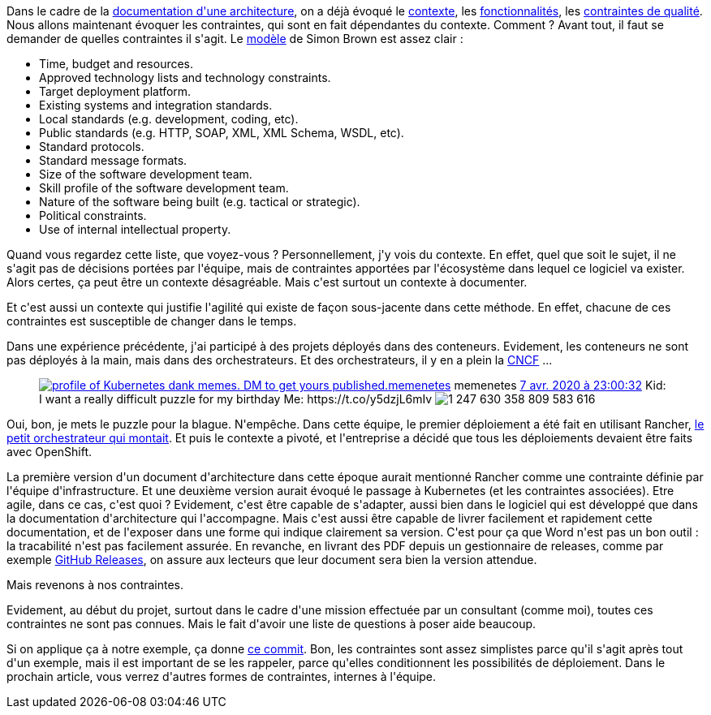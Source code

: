 :jbake-type: post
:jbake-status: published
:jbake-title: Parlons contexte, parlons contraintes
:jbake-tags: architecture_agile,c4model,contraintes,_mois_avr.,_année_2020
:jbake-date: 2020-04-09
:jbake-depth: ../../../../
:jbake-uri: wordpress/2020/04/09/parlons-contexte-parlons-contraintes.adoc
:jbake-excerpt: 
:jbake-source: https://riduidel.wordpress.com/2020/04/09/parlons-contexte-parlons-contraintes/
:jbake-style: wordpress

++++
<!-- wp:paragraph -->
<p>Dans le cadre de la <a href="https://riduidel.wordpress.com/2020/04/07/comment-documenter-une-architecture-ou-pourquoi-jutilise-c4-structurizr-asciidoc/">documentation d'une architecture</a>, on a déjà évoqué le <a href="https://riduidel.wordpress.com/2020/04/08/tout-est-une-question-de-contexte/">contexte</a>, les <a href="https://riduidel.wordpress.com/2020/04/08/une-application-cest-avant-tout-des-fonctionnalites/">fonctionnalités</a>, les <a href="https://riduidel.wordpress.com/2020/04/09/quest-ce-quon-entend-par-niveau-de-qualite-dun-logiciel/">contraintes de qualité</a>. Nous allons maintenant évoquer les contraintes, qui sont en fait dépendantes du contexte. Comment ? Avant tout, il faut se demander de quelles contraintes il s'agit. Le <a href="https://structurizr.com/help/documentation/constraints">modèle</a> de Simon Brown est assez clair :</p>
<!-- /wp:paragraph -->

<!-- wp:list -->
<ul><li>Time, budget and resources.</li><li>Approved technology lists and technology constraints.</li><li>Target deployment platform.</li><li>Existing systems and integration standards.</li><li>Local standards (e.g. development, coding, etc).</li><li>Public standards (e.g. HTTP, SOAP, XML, XML Schema, WSDL, etc).</li><li>Standard protocols.</li><li>Standard message formats.</li><li>Size of the software development team.</li><li>Skill profile of the software development team.</li><li>Nature of the software being built (e.g. tactical or strategic).</li><li>Political constraints.</li><li>Use of internal intellectual property.</li></ul>
<!-- /wp:list -->

<!-- wp:paragraph -->
<p>Quand vous regardez cette liste, que voyez-vous ? Personnellement, j'y vois du contexte. En effet, quel que soit le sujet, il ne s'agit pas de décisions portées par l'équipe, mais de contraintes apportées par l'écosystème dans lequel ce logiciel va exister. Alors certes, ça peut être un contexte désagréable. Mais c'est surtout un contexte à documenter.</p>
<!-- /wp:paragraph -->

<!-- wp:paragraph -->
<p>Et c'est aussi un contexte qui justifie l'agilité qui existe de façon sous-jacente dans cette méthode. En effet, chacune de ces contraintes est susceptible de changer dans le temps.</p>
<!-- /wp:paragraph -->

<!-- wp:paragraph -->
<p>Dans une expérience précédente, j'ai participé à des projets déployés dans des conteneurs. Evidement, les conteneurs ne sont pas déployés à la main, mais dans des orchestrateurs. Et des orchestrateurs, il y en a plein la <a href="https://www.cncf.io/">CNCF</a> ...</p>
<!-- /wp:paragraph -->

<!-- wp:core-embed/twitter {"url":"https:\/\/twitter.com\/memenetes\/status\/1247630361242279936","type":"rich","providerNameSlug":"","className":""} -->
<figure class="wp-block-embed-twitter wp-block-embed is-type-rich"><div class="wp-block-embed__wrapper">
<div class='twitter'>
<span class="twitter_status">

	<span class="author">
	
		<a href="http://twitter.com/memenetes" class="screenName"><img src="http://pbs.twimg.com/profile_images/1233212323260616704/YkPUCzy0_mini.jpg" alt="profile of Kubernetes dank memes. DM to get yours published."/>memenetes</a>
		<span class="name">memenetes</span>
		
	</span>
	
	<a href="https://twitter.com/memenetes/status/1 247 630 361 242 279 936" class="date">7 avr. 2020 à 23:00:32</a>

	<span class="content">
	
	<span class="text">Kid: I want a really difficult puzzle for my birthday
Me: https://t.co/y5dzjL6mIv</span>
	
	<span class="medias">
		<span class="media media-photo">
			<img src="http://pbs.twimg.com/media/EVB5M3vWoAAVg9C.jpg" alt="1 247 630 358 809 583 616"/>
		</span>
	</span>
	
	</span>
	
	
	<span class="twitter_status_end"/>
</span>
</div>
</div></figure>
<!-- /wp:core-embed/twitter -->

<!-- wp:paragraph -->
<p>Oui, bon, je mets le puzzle pour la blague. N'empêche. Dans cette équipe, le premier déploiement a été fait en utilisant Rancher, <a href="https://www.youtube.com/watch?v=ZR32t40h8Vs">le petit orchestrateur qui montait</a>. Et puis le contexte a pivoté, et l'entreprise a décidé que tous les déploiements devaient être faits avec OpenShift.</p>
<!-- /wp:paragraph -->

<!-- wp:paragraph -->
<p>La première version d'un document d'architecture dans cette époque aurait mentionné Rancher comme une contrainte définie par l'équipe d'infrastructure. Et une deuxième version aurait évoqué le passage à Kubernetes (et les contraintes associées). Etre agile, dans ce cas, c'est quoi ? Evidement, c'est être capable de s'adapter, aussi bien dans le logiciel qui est développé que dans la documentation d'architecture qui l'accompagne. Mais c'est aussi être capable de livrer facilement et rapidement cette documentation, et de l'exposer dans une forme qui indique clairement sa version. C'est pour ça que Word n'est pas un bon outil : la tracabilité n'est pas facilement assurée. En revanche, en livrant des PDF depuis un gestionnaire de releases, comme par exemple <a href="https://help.github.com/en/github/administering-a-repository/managing-releases-in-a-repository">GitHub Releases</a>, on assure aux lecteurs que leur document sera bien la version attendue.</p>
<!-- /wp:paragraph -->

<!-- wp:paragraph -->
<p>Mais revenons à nos contraintes.</p>
<!-- /wp:paragraph -->

<!-- wp:paragraph -->
<p>Evidement, au début du projet, surtout dans le cadre d'une mission effectuée par un consultant (comme moi), toutes ces contraintes ne sont pas connues. Mais le fait d'avoir une liste de questions à poser aide beaucoup.</p>
<!-- /wp:paragraph -->

<!-- wp:paragraph -->
<p>Si on applique ça à notre exemple, ça donne <a href="https://github.com/Riduidel/agile-architecture-documentation-archetype/commit/8189391a3c2218dedee8df1828e5827400a22c60">ce commit</a>. Bon, les contraintes sont assez simplistes parce qu'il s'agit après tout d'un exemple, mais il est important de se les rappeler, parce qu'elles conditionnent les possibilités de déploiement. Dans le prochain article, vous verrez d'autres formes de contraintes, internes à l'équipe.</p>
<!-- /wp:paragraph -->
++++
